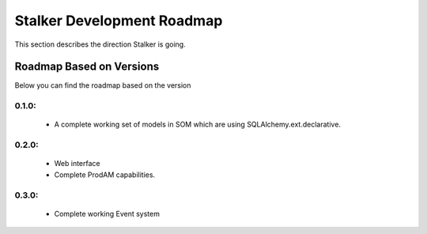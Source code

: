 .. _roadmap_toplevel:

===========================
Stalker Development Roadmap
===========================

This section describes the direction Stalker is going.

Roadmap Based on Versions
=========================

Below you can find the roadmap based on the version

0.1.0:
------

 * A complete working set of models in SOM which are using
   SQLAlchemy.ext.declarative.

0.2.0:
------
 * Web interface
 * Complete ProdAM capabilities.

0.3.0:
------
 * Complete working Event system
